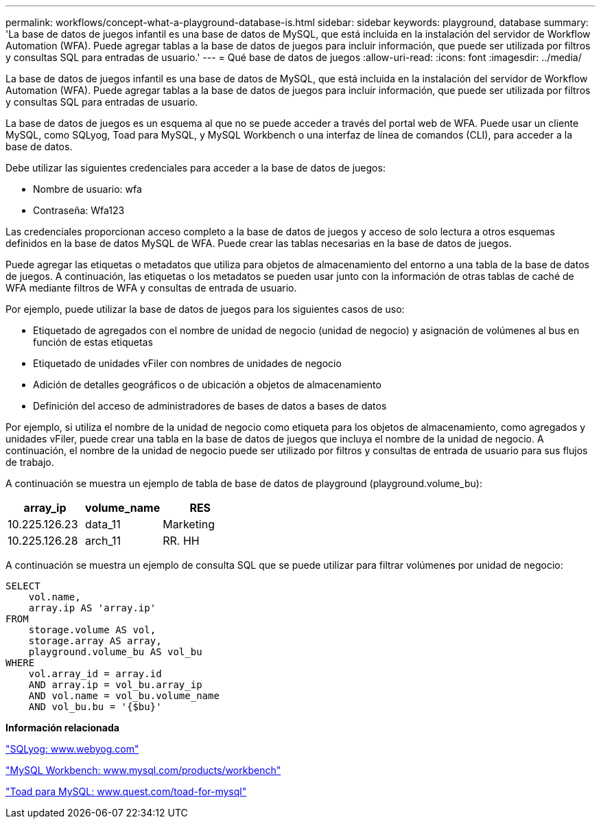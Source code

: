 ---
permalink: workflows/concept-what-a-playground-database-is.html 
sidebar: sidebar 
keywords: playground, database 
summary: 'La base de datos de juegos infantil es una base de datos de MySQL, que está incluida en la instalación del servidor de Workflow Automation (WFA). Puede agregar tablas a la base de datos de juegos para incluir información, que puede ser utilizada por filtros y consultas SQL para entradas de usuario.' 
---
= Qué base de datos de juegos
:allow-uri-read: 
:icons: font
:imagesdir: ../media/


[role="lead"]
La base de datos de juegos infantil es una base de datos de MySQL, que está incluida en la instalación del servidor de Workflow Automation (WFA). Puede agregar tablas a la base de datos de juegos para incluir información, que puede ser utilizada por filtros y consultas SQL para entradas de usuario.

La base de datos de juegos es un esquema al que no se puede acceder a través del portal web de WFA. Puede usar un cliente MySQL, como SQLyog, Toad para MySQL, y MySQL Workbench o una interfaz de línea de comandos (CLI), para acceder a la base de datos.

Debe utilizar las siguientes credenciales para acceder a la base de datos de juegos:

* Nombre de usuario: wfa
* Contraseña: Wfa123


Las credenciales proporcionan acceso completo a la base de datos de juegos y acceso de solo lectura a otros esquemas definidos en la base de datos MySQL de WFA. Puede crear las tablas necesarias en la base de datos de juegos.

Puede agregar las etiquetas o metadatos que utiliza para objetos de almacenamiento del entorno a una tabla de la base de datos de juegos. A continuación, las etiquetas o los metadatos se pueden usar junto con la información de otras tablas de caché de WFA mediante filtros de WFA y consultas de entrada de usuario.

Por ejemplo, puede utilizar la base de datos de juegos para los siguientes casos de uso:

* Etiquetado de agregados con el nombre de unidad de negocio (unidad de negocio) y asignación de volúmenes al bus en función de estas etiquetas
* Etiquetado de unidades vFiler con nombres de unidades de negocio
* Adición de detalles geográficos o de ubicación a objetos de almacenamiento
* Definición del acceso de administradores de bases de datos a bases de datos


Por ejemplo, si utiliza el nombre de la unidad de negocio como etiqueta para los objetos de almacenamiento, como agregados y unidades vFiler, puede crear una tabla en la base de datos de juegos que incluya el nombre de la unidad de negocio. A continuación, el nombre de la unidad de negocio puede ser utilizado por filtros y consultas de entrada de usuario para sus flujos de trabajo.

A continuación se muestra un ejemplo de tabla de base de datos de playground (playground.volume_bu):

[cols="3*"]
|===
| array_ip | volume_name | RES 


 a| 
10.225.126.23
 a| 
data_11
 a| 
Marketing



 a| 
10.225.126.28
 a| 
arch_11
 a| 
RR. HH

|===
A continuación se muestra un ejemplo de consulta SQL que se puede utilizar para filtrar volúmenes por unidad de negocio:

[listing]
----
SELECT
    vol.name,
    array.ip AS 'array.ip'
FROM
    storage.volume AS vol,
    storage.array AS array,
    playground.volume_bu AS vol_bu
WHERE
    vol.array_id = array.id
    AND array.ip = vol_bu.array_ip
    AND vol.name = vol_bu.volume_name
    AND vol_bu.bu = '{$bu}'
----
*Información relacionada*

https://www.webyog.com/["SQLyog: www.webyog.com"^]

http://www.mysql.com/products/workbench/["MySQL Workbench: www.mysql.com/products/workbench"^]

http://www.quest.com/toad-for-mysql/["Toad para MySQL: www.quest.com/toad-for-mysql"^]

